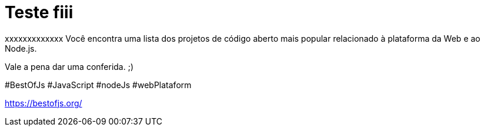 = Teste fiii
// See https://hubpress.gitbooks.io/hubpress-knowledgebase/content/ for information about the parameters.
// :hp-image: /covers/cover.png
:published_at: 2019-08-31
// :hp-tags: HubPress, Blog, Open_Source,
// :hp-alt-title: My English Title

xxxxxxxxxxxxx
Você encontra uma lista dos projetos de código aberto mais popular relacionado à plataforma da Web e ao Node.js.

Vale a pena dar uma conferida. ;)

#BestOfJs #JavaScript #nodeJs #webPlataform
 

https://bestofjs.org/
